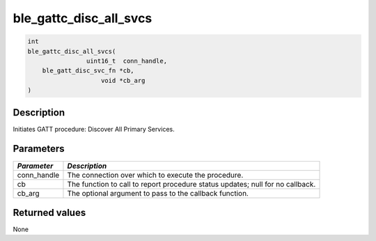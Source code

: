 ble\_gattc\_disc\_all\_svcs
---------------------------

.. code:: c

    int
    ble_gattc_disc_all_svcs(
                    uint16_t  conn_handle,
        ble_gatt_disc_svc_fn *cb,
                        void *cb_arg
    )

Description
~~~~~~~~~~~

Initiates GATT procedure: Discover All Primary Services.

Parameters
~~~~~~~~~~

+----------------+------------------+
| *Parameter*    | *Description*    |
+================+==================+
| conn\_handle   | The connection   |
|                | over which to    |
|                | execute the      |
|                | procedure.       |
+----------------+------------------+
| cb             | The function to  |
|                | call to report   |
|                | procedure status |
|                | updates; null    |
|                | for no callback. |
+----------------+------------------+
| cb\_arg        | The optional     |
|                | argument to pass |
|                | to the callback  |
|                | function.        |
+----------------+------------------+

Returned values
~~~~~~~~~~~~~~~

None
